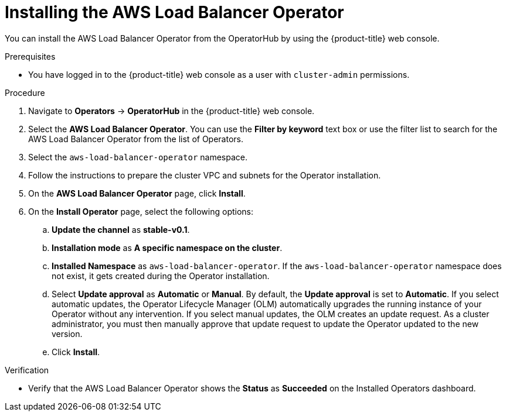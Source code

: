 // Module included in the following assemblies:
//
// * networking/aws_load_balancer_operator/install-aws-load-balancer-operator.adoc

:_content-type: PROCEDURE
[id="nw-installing-aws-load-balancer-operator_{context}"]
= Installing the AWS Load Balancer Operator

You can install the AWS Load Balancer Operator from the OperatorHub by using the {product-title} web console.

.Prerequisites

* You have logged in to the {product-title} web console as a user with `cluster-admin` permissions.

.Procedure

. Navigate to *Operators* → *OperatorHub* in the {product-title} web console.
. Select the *AWS Load Balancer Operator*. You can use the *Filter by keyword* text box or use the filter list to search for the AWS Load Balancer Operator from the list of Operators.
. Select the `aws-load-balancer-operator` namespace.
. Follow the instructions to prepare the cluster VPC and subnets for the Operator installation.
. On the *AWS Load Balancer Operator* page, click *Install*.
. On the *Install Operator* page, select the following options:
.. *Update the channel* as *stable-v0.1*.
.. *Installation mode* as *A specific namespace on the cluster*.
.. *Installed Namespace* as `aws-load-balancer-operator`. If the `aws-load-balancer-operator` namespace does not exist, it gets created during the Operator installation.
.. Select *Update approval* as *Automatic* or *Manual*. By default, the *Update approval* is set to *Automatic*. If you select automatic updates, the Operator Lifecycle Manager (OLM) automatically upgrades the running instance of your Operator without any intervention. If you select manual updates, the OLM creates an update request. As a cluster administrator, you must then manually approve that update request to update the Operator updated to the new version.
.. Click *Install*.

.Verification

* Verify that the AWS Load Balancer Operator shows the *Status* as *Succeeded* on the Installed Operators dashboard.
